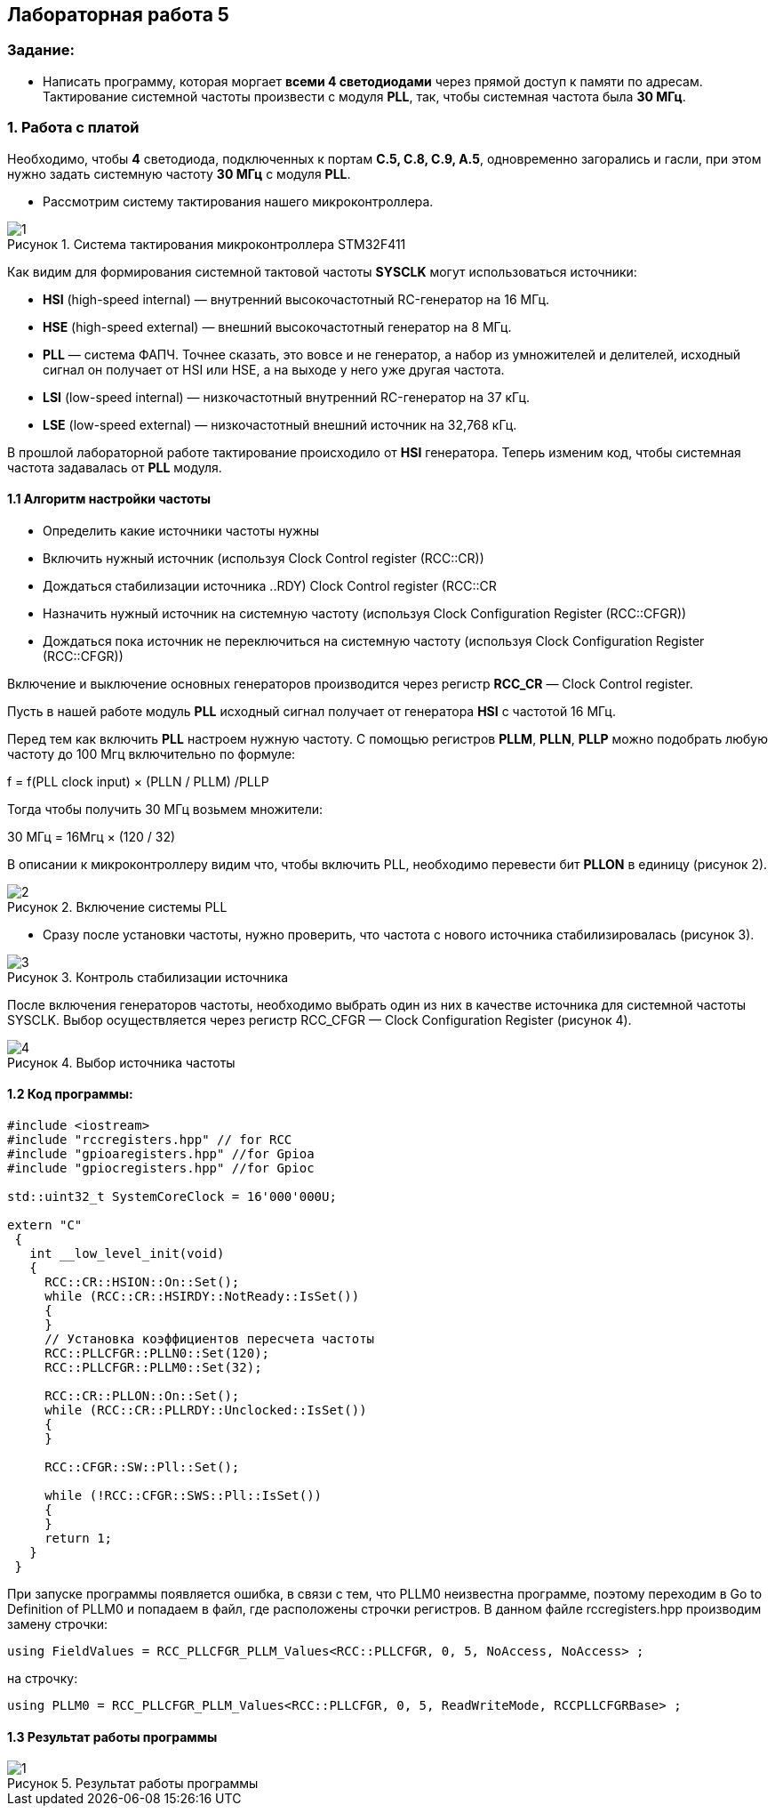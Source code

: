 :imagesdir: Images
:figure-caption: Рисунок
:table-caption: Таблица
== Лабораторная работа 5

=== Задание:
* Написать программу, которая моргает *всеми 4 светодиодами* через прямой доступ к памяти по адресам. Тактирование системной частоты произвести с модуля *PLL*, так, чтобы системная частота была *30 МГц*.


=== 1. Работа с платой

Необходимо, чтобы *4* светодиода, подключенных к портам *C.5, C.8, C.9, A.5*, одновременно загорались и гасли, при этом нужно задать системную частоту *30 МГц* с модуля *PLL*.

* Рассмотрим систему тактирования нашего микроконтроллера.

.Система тактирования микроконтроллера STM32F411
image::1.png[]

Как видим для формирования системной тактовой частоты *SYSCLK* могут использоваться источники:

* *HSI* (high-speed internal) — внутренний высокочастотный RC-генератор на 16 МГц.

* *HSE* (high-speed external) — внешний высокочастотный генератор на 8 МГц.

* *PLL* — система ФАПЧ. Точнее сказать, это вовсе и не генератор, а набор из умножителей и делителей, исходный сигнал он получает от HSI или HSE, а на выходе у него уже другая частота.

* *LSI* (low-speed internal) — низкочастотный внутренний RC-генератор на 37 кГц.

* *LSE* (low-speed external) — низкочастотный внешний источник на 32,768 кГц.

В прошлой лабораторной работе тактирование происходило от *HSI* генератора. Теперь изменим код, чтобы системная частота задавалась от *PLL* модуля.


==== 1.1 Алгоритм настройки частоты

* Определить какие источники частоты нужны

* Включить нужный источник (используя Clock Control register (RCC::CR))

* Дождаться стабилизации источника ((..RDY) Clock Control register (RCC::CR))

* Назначить нужный источник на системную частоту (используя Clock Configuration Register (RCC::CFGR))

* Дождаться пока источник не переключиться на системную частоту (используя Clock Configuration Register (RCC::CFGR))


Включение и выключение основных генераторов производится через регистр *RCC_CR* — Clock Control register.

Пусть в нашей работе модуль *PLL* исходный сигнал получает от генератора *HSI* с частотой 16 МГц.

Перед тем как включить *PLL* настроем нужную частоту. С помощью регистров *PLLM*, *PLLN*, *PLLP* можно подобрать любую частоту до 100 Мгц включительно по формуле:

f = f(PLL clock input) × (PLLN / PLLM) /PLLP

Тогда чтобы получить 30 МГц возьмем множители:

30 МГц = 16Мгц × (120 / 32)

В описании к микроконтроллеру видим что, чтобы включить PLL, необходимо перевести бит *PLLON* в единицу (рисунок 2).

.Включение системы PLL
image::2.png[]

* Сразу после установки частоты, нужно проверить, что частота с нового источника стабилизировалась (рисунок 3).

.Контроль стабилизации источника
image::3.png[]

После включения генераторов частоты, необходимо выбрать один из них в качестве источника для системной частоты SYSCLK. Выбор осуществляется через регистр RCC_CFGR — Clock Configuration Register (рисунок 4).

.Выбор источника частоты
image::4.png[]



==== 1.2 Код программы:

[source, c]
----
#include <iostream>
#include "rccregisters.hpp" // for RCC
#include "gpioaregisters.hpp" //for Gpioa
#include "gpiocregisters.hpp" //for Gpioc

std::uint32_t SystemCoreClock = 16'000'000U;

extern "C"
 {
   int __low_level_init(void)
   {
     RCC::CR::HSION::On::Set();
     while (RCC::CR::HSIRDY::NotReady::IsSet())
     {
     }
     // Установка коэффициентов пересчета частоты
     RCC::PLLCFGR::PLLN0::Set(120);
     RCC::PLLCFGR::PLLM0::Set(32);

     RCC::CR::PLLON::On::Set();
     while (RCC::CR::PLLRDY::Unclocked::IsSet())
     {
     }

     RCC::CFGR::SW::Pll::Set();

     while (!RCC::CFGR::SWS::Pll::IsSet())
     {
     }
     return 1;
   }
 }
----

При запуске программы появляется ошибка, в связи с тем, что PLLM0 неизвестна программе, поэтому переходим в Go to Definition of PLLM0 и попадаем в файл, где расположены строчки регистров. В данном файле rccregisters.hpp производим замену строчки:

[source, c]
----
using FieldValues = RCC_PLLCFGR_PLLM_Values<RCC::PLLCFGR, 0, 5, NoAccess, NoAccess> ;
----

на строчку:

[source, c]
----
using PLLM0 = RCC_PLLCFGR_PLLM_Values<RCC::PLLCFGR, 0, 5, ReadWriteMode, RCCPLLCFGRBase> ;
----

==== 1.3 Результат работы программы

.Результат работы программы
image::1.gif[]
